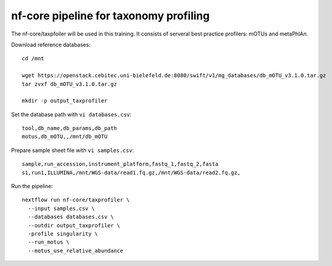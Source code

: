 nf-core pipeline for taxonomy profiling
================

The nf-core/taxpfoiler will be used in this training. It consists of serveral best practice profilers: mOTUs and metaPhlAn.

Download reference databases::

  cd /mnt

  wget https://openstack.cebitec.uni-bielefeld.de:8080/swift/v1/mg_databases/db_mOTU_v3.1.0.tar.gz
  tar zvxf db_mOTU_v3.1.0.tar.gz

  mkdir -p output_taxprofiler

Set the database path with ``vi databases.csv``::

  tool,db_name,db_params,db_path
  motus,db_mOTU,,/mnt/db_mOTU

Prepare sample sheet file with ``vi samples.csv``::

  sample,run_accession,instrument_platform,fastq_1,fastq_2,fasta
  s1,run1,ILLUMINA,/mnt/WGS-data/read1.fq.gz,/mnt/WGS-data/read2.fq.gz,


Run the pipeline::

  nextflow run nf-core/taxprofiler \
    --input samples.csv \
    --databases databases.csv \
    --outdir output_taxprofiler \
    -profile singularity \
    --run_motus \
    --motus_use_relative_abundance

